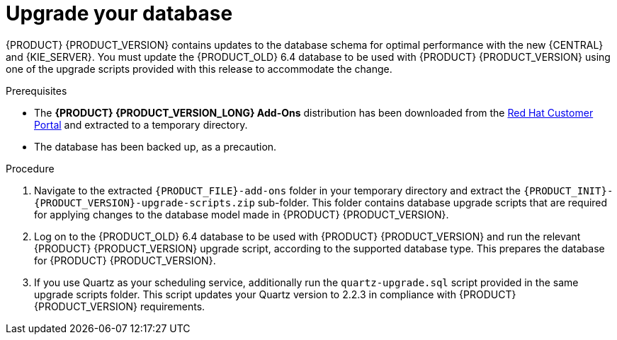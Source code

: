 [id='migration-upgrade-database-proc_{context}']
= Upgrade your database

{PRODUCT} {PRODUCT_VERSION} contains updates to the database schema for optimal performance with the new {CENTRAL} and {KIE_SERVER}. You must update the {PRODUCT_OLD} 6.4 database to be used with {PRODUCT} {PRODUCT_VERSION} using one of the upgrade scripts provided with this release to accommodate the change.

.Prerequisites
* The *{PRODUCT} {PRODUCT_VERSION_LONG} Add-Ons* distribution has been downloaded from the https://access.redhat.com/jbossnetwork/restricted/listSoftware.html[Red Hat Customer Portal] and extracted to a temporary directory.
* The database has been backed up, as a precaution.

.Procedure
. Navigate to the extracted `{PRODUCT_FILE}-add-ons` folder in your temporary directory and extract the `{PRODUCT_INIT}-{PRODUCT_VERSION}-upgrade-scripts.zip` sub-folder. This folder contains database upgrade scripts that are required for applying changes to the database model made in {PRODUCT} {PRODUCT_VERSION}.
. Log on to the {PRODUCT_OLD} 6.4 database to be used with {PRODUCT} {PRODUCT_VERSION} and run the relevant {PRODUCT} {PRODUCT_VERSION} upgrade script, according to the supported database type. This prepares the database for {PRODUCT} {PRODUCT_VERSION}.
. If you use Quartz as your scheduling service, additionally run the `quartz-upgrade.sql` script provided in the same upgrade scripts folder. This script updates your Quartz version to 2.2.3 in compliance with {PRODUCT} {PRODUCT_VERSION} requirements.
